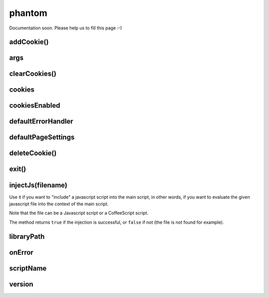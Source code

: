 
=======
phantom
=======


Documentation soon. Please help us to fill this page :-)



.. _phantom-addCookie:

addCookie()
-----------------------------------------


.. _phantom-args:

args
-----------------------------------------


.. _phantom-clearCookies:

clearCookies()
-----------------------------------------


.. _phantom-cookies:

cookies
-----------------------------------------

.. _phantom-cookiesEnabled:

cookiesEnabled
-----------------------------------------


.. _phantom-defaultErrorHandler:

defaultErrorHandler
-----------------------------------------


.. _phantom-defaultPageSettings:

defaultPageSettings
-----------------------------------------


.. _phantom-deleteCookie:

deleteCookie()
-----------------------------------------


.. _phantom-exit:

exit()
-----------------------------------------


.. _phantom-injectJs:

injectJs(filename)
-----------------------------------------

Use it if you want to "include" a javascript script into the main script, in
other words, if you want to evaluate the given javascript file into the context
of the main script.

Note that the file can be a Javascript script or a CoffeeScript script.

The method returns ``true`` if the injection is successful, or ``false``
if not (the file is not found for example).

.. _phantom-libraryPath:

libraryPath
-----------------------------------------


.. _phantom-onError:

onError
-----------------------------------------


.. _phantom-scriptName:

scriptName
-----------------------------------------


.. _phantom-version:

version
-----------------------------------------

